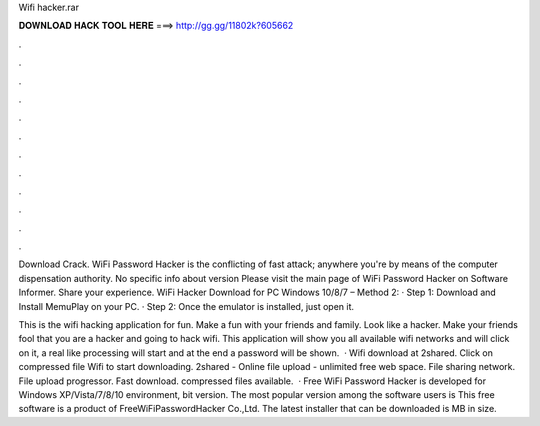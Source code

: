Wifi hacker.rar



𝐃𝐎𝐖𝐍𝐋𝐎𝐀𝐃 𝐇𝐀𝐂𝐊 𝐓𝐎𝐎𝐋 𝐇𝐄𝐑𝐄 ===> http://gg.gg/11802k?605662



.



.



.



.



.



.



.



.



.



.



.



.

Download Crack. WiFi Password Hacker is the conflicting of fast attack; anywhere you're by means of the computer dispensation authority. No specific info about version Please visit the main page of WiFi Password Hacker on Software Informer. Share your experience. WiFi Hacker Download for PC Windows 10/8/7 – Method 2: · Step 1: Download and Install MemuPlay on your PC. · Step 2: Once the emulator is installed, just open it.

This is the wifi hacking application for fun. Make a fun with your friends and family. Look like a hacker. Make your friends fool that you are a hacker and going to hack wifi. This application will show you all available wifi networks and will click on it, a real like processing will start and at the end a password will be shown.  · Wifi  download at 2shared. Click on compressed file Wifi  to start downloading. 2shared - Online file upload - unlimited free web space. File sharing network. File upload progressor. Fast download. compressed files available.  · Free WiFi Password Hacker is developed for Windows XP/Vista/7/8/10 environment, bit version. The most popular version among the software users is This free software is a product of FreeWiFiPasswordHacker Co.,Ltd. The latest installer that can be downloaded is MB in size.
